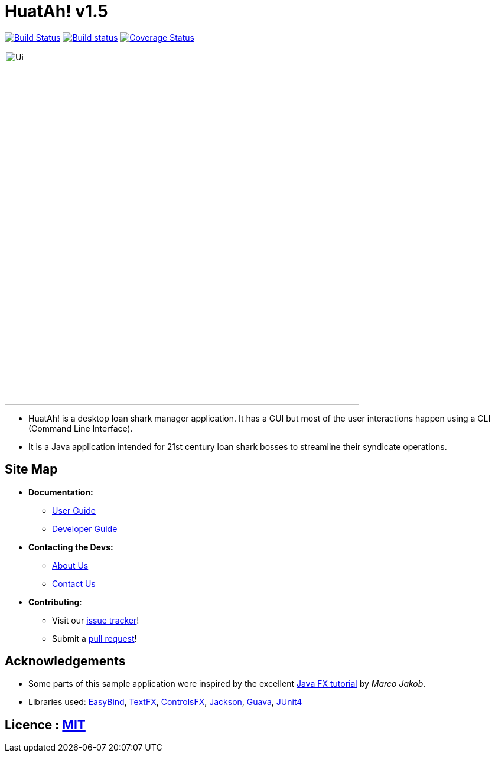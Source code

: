 = HuatAh! v1.5
ifdef::env-github,env-browser[:relfileprefix: docs/]

https://travis-ci.org/CS2103JAN2018-F12-B4/main[image:https://travis-ci.org/CS2103JAN2018-F12-B4/main.svg?branch=master[Build Status]]
https://ci.appveyor.com/project/jonleeyz/main/branch/master[image:https://ci.appveyor.com/api/projects/status/o5fr0a29pv70cubj/branch/master?svg=true[Build status]]
https://coveralls.io/github/CS2103JAN2018-F12-B4/main?branch=master[image:https://coveralls.io/repos/github/CS2103JAN2018-F12-B4/main/badge.svg?branch=master[Coverage Status]]

ifdef::env-github[]
image::docs/images/Ui.png[width="600"]
endif::[]

ifndef::env-github[]
image::images/Ui.png[width="600"]
endif::[]

* HuatAh! is a desktop loan shark manager application. It has a GUI but most of the user interactions happen using a CLI (Command Line Interface).
* It is a Java application intended for 21st century loan shark bosses to streamline their syndicate operations.

== Site Map

* *Documentation:*
** <<UserGuide#, User Guide>>
** <<DeveloperGuide#, Developer Guide>>
* *Contacting the Devs:*
** <<AboutUs#, About Us>>
** <<ContactUs#, Contact Us>>
* *Contributing*:
** Visit our https://github.com/CS2103JAN2018-F12-B4/main/issues[issue tracker]!
** Submit a https://github.com/CS2103JAN2018-F12-B4/main/pulls[pull request]!

== Acknowledgements

* Some parts of this sample application were inspired by the excellent http://code.makery.ch/library/javafx-8-tutorial/[Java FX tutorial] by
_Marco Jakob_.
* Libraries used: https://github.com/TomasMikula/EasyBind[EasyBind], https://github.com/TestFX/TestFX[TextFX], https://bitbucket.org/controlsfx/controlsfx/[ControlsFX], https://github.com/FasterXML/jackson[Jackson], https://github.com/google/guava[Guava], https://github.com/junit-team/junit4[JUnit4]

== Licence : link:LICENSE[MIT]

